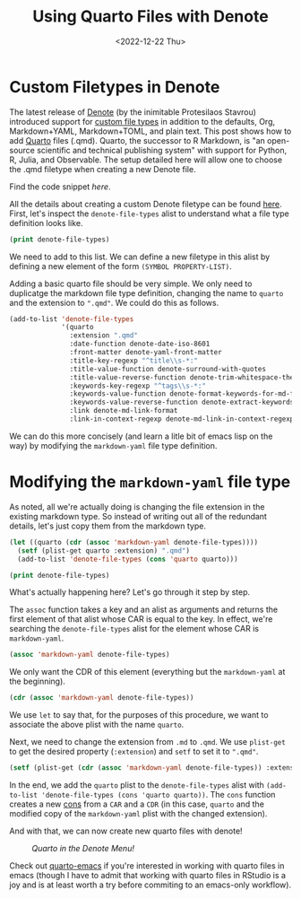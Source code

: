 #+TITLE: Using Quarto Files with Denote
#+DATE: <2022-12-22 Thu>

* Custom Filetypes in Denote
#+BEGIN_PREVIEW
The latest release of [[https://protesilaos.com/emacs/denote][Denote]] (by the inimitable Protesilaos Stavrou) introduced
support for [[https://protesilaos.com/codelog/2022-10-30-demo-denote-custom-file-type/][custom file types]] in addition to the defaults, Org, Markdown+YAML,
Markdown+TOML, and plain text. This post shows how to add [[https://quarto.org/][Quarto]] files
(.qmd). Quarto, the successor to R Markdown, is "an open-source scientific and
technical publishing system" with support for Python, R, Julia, and
Observable. The setup detailed here will allow one to choose the .qmd filetype
when creating a new Denote file.
#+END_PREVIEW

Find the code snippet [[*Modifying the ~markdown-yaml~ file type][here]].

All the details about creating a custom Denote filetype can be found
[[https://protesilaos.com/codelog/2022-10-30-demo-denote-custom-file-type/][here]]. First, let's inspect the ~denote-file-types~ alist to understand what a file
type definition looks like.

#+begin_src emacs-lisp :results verbatim
(print denote-file-types)
#+end_src

#+RESULTS:
: ((quarto :extension ".qmd" :date-function denote-date-iso-8601 :front-matter denote-yaml-front-matter :title-key-regexp "^title\\s-*:" :title-value-function denote-surround-with-quotes :title-value-reverse-function denote-trim-whitespace-then-quotes :keywords-key-regexp "^tags\\s-*:" :keywords-value-function denote-format-keywords-for-md-front-matter :keywords-value-reverse-function denote-extract-keywords-from-front-matter :link denote-md-link-format :link-in-context-regexp denote-md-link-in-context-regexp) (quarto :extension ".qmd" :date-function denote-date-rfc3339 :front-matter denote-yaml-front-matter :title-key-regexp "^title\\s-*:" :title-value-function denote-surround-with-quotes :title-value-reverse-function denote-trim-whitespace-then-quotes :keywords-key-regexp "^tags\\s-*:" :keywords-value-function denote-format-keywords-for-md-front-matter :keywords-value-reverse-function denote-extract-keywords-from-front-matter :link denote-md-link-format :link-in-context-regexp denote-md-link-in-context-regexp) (org :extension ".org" :date-function denote-date-org-timestamp :front-matter denote-org-front-matter :title-key-regexp "^#\\+title\\s-*:" :title-value-function identity :title-value-reverse-function denote-trim-whitespace :keywords-key-regexp "^#\\+filetags\\s-*:" :keywords-value-function denote-format-keywords-for-org-front-matter :keywords-value-reverse-function denote-extract-keywords-from-front-matter :link denote-org-link-format :link-in-context-regexp denote-org-link-in-context-regexp) (markdown-yaml :extension ".qmd" :date-function denote-date-rfc3339 :front-matter denote-yaml-front-matter :title-key-regexp "^title\\s-*:" :title-value-function denote-surround-with-quotes :title-value-reverse-function denote-trim-whitespace-then-quotes :keywords-key-regexp "^tags\\s-*:" :keywords-value-function denote-format-keywords-for-md-front-matter :keywords-value-reverse-function denote-extract-keywords-from-front-matter :link denote-md-link-format :link-in-context-regexp denote-md-link-in-context-regexp) (markdown-toml :extension ".md" :date-function denote-date-rfc3339 :front-matter denote-toml-front-matter :title-key-regexp "^title\\s-*=" :title-value-function denote-surround-with-quotes :title-value-reverse-function denote-trim-whitespace-then-quotes :keywords-key-regexp "^tags\\s-*=" :keywords-value-function denote-format-keywords-for-md-front-matter :keywords-value-reverse-function denote-extract-keywords-from-front-matter :link denote-md-link-format :link-in-context-regexp denote-md-link-in-context-regexp) (text :extension ".txt" :date-function denote-date-iso-8601 :front-matter denote-text-front-matter :title-key-regexp "^title\\s-*:" :title-value-function identity :title-value-reverse-function denote-trim-whitespace :keywords-key-regexp "^tags\\s-*:" :keywords-value-function denote-format-keywords-for-text-front-matter :keywords-value-reverse-function denote-extract-keywords-from-front-matter :link denote-org-link-format :link-in-context-regexp denote-org-link-in-context-regexp))

We need to add to this list. We can define a new filetype in this alist by
defining a new element of the form ~(SYMBOL PROPERTY-LIST)~.

Adding a basic quarto file should be very simple. We only need to duplicatge the
markdown file type definition, changing the name to ~quarto~ and the extension to
~".qmd"~. We could do this as follows.

#+begin_src emacs-lisp :results verbatim
(add-to-list 'denote-file-types
             '(quarto
               :extension ".qmd"
               :date-function denote-date-iso-8601
               :front-matter denote-yaml-front-matter
               :title-key-regexp "^title\\s-*:"
               :title-value-function denote-surround-with-quotes
               :title-value-reverse-function denote-trim-whitespace-then-quotes
               :keywords-key-regexp "^tags\\s-*:"
               :keywords-value-function denote-format-keywords-for-md-front-matter
               :keywords-value-reverse-function denote-extract-keywords-from-front-matter
               :link denote-md-link-format
               :link-in-context-regexp denote-md-link-in-context-regexp))
#+end_src

#+RESULTS:
: ((quarto :extension ".qmd" :date-function denote-date-iso-8601 :front-matter denote-yaml-front-matter :title-key-regexp "^title\\s-*:" :title-value-function denote-surround-with-quotes :title-value-reverse-function denote-trim-whitespace-then-quotes :keywords-key-regexp "^tags\\s-*:" :keywords-value-function denote-format-keywords-for-md-front-matter :keywords-value-reverse-function denote-extract-keywords-from-front-matter :link denote-md-link-format :link-in-context-regexp denote-md-link-in-context-regexp) (quarto :extension ".qmd" :date-function denote-date-rfc3339 :front-matter denote-yaml-front-matter :title-key-regexp "^title\\s-*:" :title-value-function denote-surround-with-quotes :title-value-reverse-function denote-trim-whitespace-then-quotes :keywords-key-regexp "^tags\\s-*:" :keywords-value-function denote-format-keywords-for-md-front-matter :keywords-value-reverse-function denote-extract-keywords-from-front-matter :link denote-md-link-format :link-in-context-regexp denote-md-link-in-context-regexp) (org :extension ".org" :date-function denote-date-org-timestamp :front-matter denote-org-front-matter :title-key-regexp "^#\\+title\\s-*:" :title-value-function identity :title-value-reverse-function denote-trim-whitespace :keywords-key-regexp "^#\\+filetags\\s-*:" :keywords-value-function denote-format-keywords-for-org-front-matter :keywords-value-reverse-function denote-extract-keywords-from-front-matter :link denote-org-link-format :link-in-context-regexp denote-org-link-in-context-regexp) (markdown-yaml :extension ".qmd" :date-function denote-date-rfc3339 :front-matter denote-yaml-front-matter :title-key-regexp "^title\\s-*:" :title-value-function denote-surround-with-quotes :title-value-reverse-function denote-trim-whitespace-then-quotes :keywords-key-regexp "^tags\\s-*:" :keywords-value-function denote-format-keywords-for-md-front-matter :keywords-value-reverse-function denote-extract-keywords-from-front-matter :link denote-md-link-format :link-in-context-regexp denote-md-link-in-context-regexp) (markdown-toml :extension ".md" :date-function denote-date-rfc3339 :front-matter denote-toml-front-matter :title-key-regexp "^title\\s-*=" :title-value-function denote-surround-with-quotes :title-value-reverse-function denote-trim-whitespace-then-quotes :keywords-key-regexp "^tags\\s-*=" :keywords-value-function denote-format-keywords-for-md-front-matter :keywords-value-reverse-function denote-extract-keywords-from-front-matter :link denote-md-link-format :link-in-context-regexp denote-md-link-in-context-regexp) (text :extension ".txt" :date-function denote-date-iso-8601 :front-matter denote-text-front-matter :title-key-regexp "^title\\s-*:" :title-value-function identity :title-value-reverse-function denote-trim-whitespace :keywords-key-regexp "^tags\\s-*:" :keywords-value-function denote-format-keywords-for-text-front-matter :keywords-value-reverse-function denote-extract-keywords-from-front-matter :link denote-org-link-format :link-in-context-regexp denote-org-link-in-context-regexp))

We can do this more concisely (and learn a litle bit of emacs lisp on the way)
by modifying the ~markdown-yaml~ file type definition.

* Modifying the ~markdown-yaml~ file type

As noted, all we're actually doing is changing the file extension in the
existing markdown type. So instead of writing out all of the redundant details,
let's just copy them from the markdown type.

#+begin_src emacs-lisp :results verbatim
(let ((quarto (cdr (assoc 'markdown-yaml denote-file-types))))
  (setf (plist-get quarto :extension) ".qmd")
  (add-to-list 'denote-file-types (cons 'quarto quarto)))

(print denote-file-types)
#+end_src

#+RESULTS:
: ((quarto :extension ".qmd" :date-function denote-date-rfc3339 :front-matter denote-yaml-front-matter :title-key-regexp "^title\\s-*:" :title-value-function denote-surround-with-quotes :title-value-reverse-function denote-trim-whitespace-then-quotes :keywords-key-regexp "^tags\\s-*:" :keywords-value-function denote-format-keywords-for-md-front-matter :keywords-value-reverse-function denote-extract-keywords-from-front-matter :link denote-md-link-format :link-in-context-regexp denote-md-link-in-context-regexp) (org :extension ".org" :date-function denote-date-org-timestamp :front-matter denote-org-front-matter :title-key-regexp "^#\\+title\\s-*:" :title-value-function identity :title-value-reverse-function denote-trim-whitespace :keywords-key-regexp "^#\\+filetags\\s-*:" :keywords-value-function denote-format-keywords-for-org-front-matter :keywords-value-reverse-function denote-extract-keywords-from-front-matter :link denote-org-link-format :link-in-context-regexp denote-org-link-in-context-regexp) (markdown-yaml :extension ".qmd" :date-function denote-date-rfc3339 :front-matter denote-yaml-front-matter :title-key-regexp "^title\\s-*:" :title-value-function denote-surround-with-quotes :title-value-reverse-function denote-trim-whitespace-then-quotes :keywords-key-regexp "^tags\\s-*:" :keywords-value-function denote-format-keywords-for-md-front-matter :keywords-value-reverse-function denote-extract-keywords-from-front-matter :link denote-md-link-format :link-in-context-regexp denote-md-link-in-context-regexp) (markdown-toml :extension ".md" :date-function denote-date-rfc3339 :front-matter denote-toml-front-matter :title-key-regexp "^title\\s-*=" :title-value-function denote-surround-with-quotes :title-value-reverse-function denote-trim-whitespace-then-quotes :keywords-key-regexp "^tags\\s-*=" :keywords-value-function denote-format-keywords-for-md-front-matter :keywords-value-reverse-function denote-extract-keywords-from-front-matter :link denote-md-link-format :link-in-context-regexp denote-md-link-in-context-regexp) (text :extension ".txt" :date-function denote-date-iso-8601 :front-matter denote-text-front-matter :title-key-regexp "^title\\s-*:" :title-value-function identity :title-value-reverse-function denote-trim-whitespace :keywords-key-regexp "^tags\\s-*:" :keywords-value-function denote-format-keywords-for-text-front-matter :keywords-value-reverse-function denote-extract-keywords-from-front-matter :link denote-org-link-format :link-in-context-regexp denote-org-link-in-context-regexp))

What's actually happening here? Let's go through it step by step.

The ~assoc~ function takes a key and an alist as arguments and returns the first
element of that alist whose CAR is equal to the key. In effect, we're searching
the ~denote-file-types~ alist for the element whose CAR is ~markdown-yaml~.
#+begin_src emacs-lisp :results verbatim
(assoc 'markdown-yaml denote-file-types)
#+end_src

#+RESULTS:
: (markdown-yaml :extension ".qmd" :date-function denote-date-rfc3339 :front-matter denote-yaml-front-matter :title-key-regexp "^title\\s-*:" :title-value-function denote-surround-with-quotes :title-value-reverse-function denote-trim-whitespace-then-quotes :keywords-key-regexp "^tags\\s-*:" :keywords-value-function denote-format-keywords-for-md-front-matter :keywords-value-reverse-function denote-extract-keywords-from-front-matter :link denote-md-link-format :link-in-context-regexp denote-md-link-in-context-regexp)


We only want the CDR of this element (everything but the ~markdown-yaml~ at the
beginning).

#+begin_src emacs-lisp :results verbatim
(cdr (assoc 'markdown-yaml denote-file-types))
#+end_src

#+RESULTS:
: (:extension ".qmd" :date-function denote-date-rfc3339 :front-matter denote-yaml-front-matter :title-key-regexp "^title\\s-*:" :title-value-function denote-surround-with-quotes :title-value-reverse-function denote-trim-whitespace-then-quotes :keywords-key-regexp "^tags\\s-*:" :keywords-value-function denote-format-keywords-for-md-front-matter :keywords-value-reverse-function denote-extract-keywords-from-front-matter :link denote-md-link-format :link-in-context-regexp denote-md-link-in-context-regexp)


We use ~let~ to say that, for the purposes of this procedure, we want to associate
the above plist with the name ~quarto~.

Next, we need to change the extension from ~.md~ to ~.qmd~. We use ~plist-get~ to get
the desired property (~:extension~) and ~setf~ to set it to ~".qmd"~.

#+begin_src emacs-lisp
(setf (plist-get (cdr (assoc 'markdown-yaml denote-file-types)) :extension) ".qmd")
#+end_src

#+RESULTS:
: .qmd

In the end, we add the ~quarto~ plist to the ~denote-file-types~ alist with
~(add-to-list 'denote-file-types (cons 'quarto quarto))~. The ~cons~ function
creates a new [[https://www.gnu.org/software/emacs/manual/html_node/elisp/Cons-Cells.html][cons]] from a ~CAR~ and a ~CDR~ (in this case, ~quarto~
and the modified copy of the  ~markdown-yaml~ plist with the changed extension).

And with that, we can now create new quarto files with denote!

@@html:
<style>
.figure-number {
    display: none;
}
</style>
@@

#+CAPTION: /Quarto in the Denote Menu!/
[[file:figures/20221217-denote-quarto/quarto_denote.png]]

Check out [[https://github.com/quarto-dev/quarto-emacs][quarto-emacs]] if you're interested in working with quarto files in
emacs (though I have to admit that working with quarto files in RStudio is a joy
and is at least worth a try before commiting to an emacs-only workflow).
